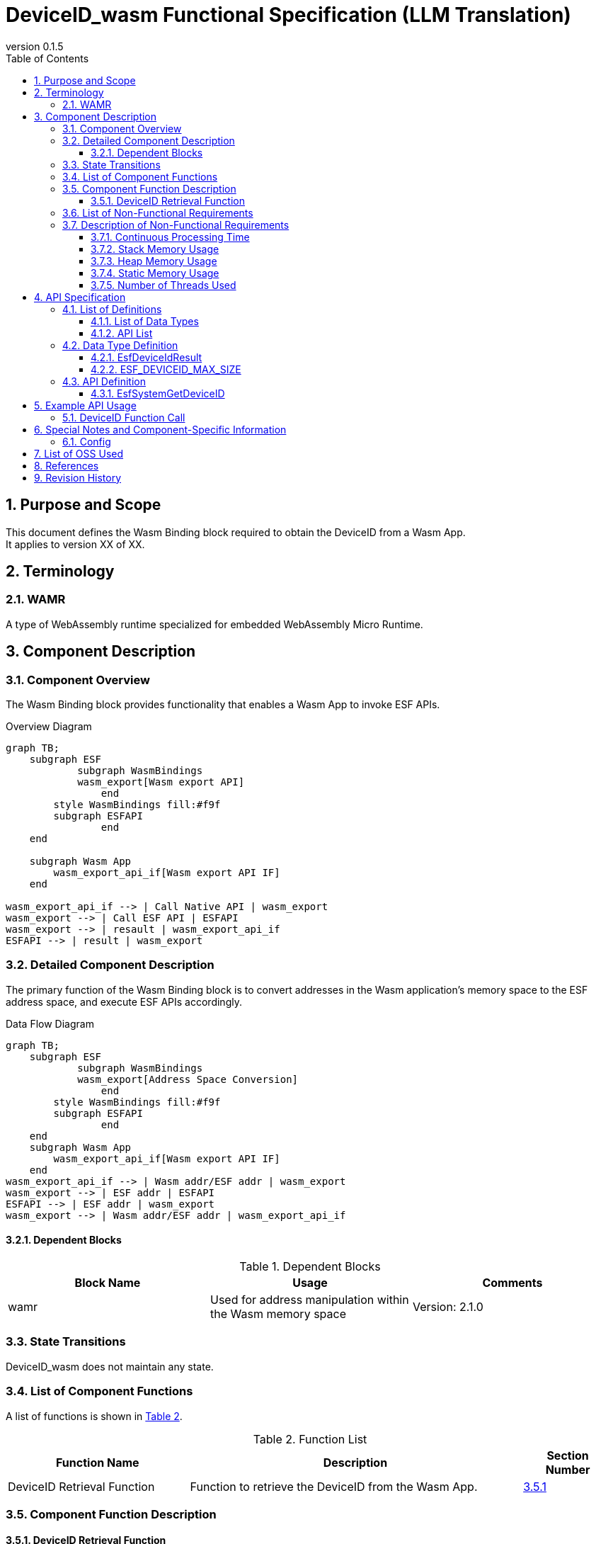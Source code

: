 = DeviceID_wasm Functional Specification (LLM Translation)
:sectnums:
:sectnumlevels: 3
:chapter-label:
:revnumber: 0.1.5
:toc:
:toc-title: Table of Contents
:toclevels: 3
:lang: en
:xrefstyle: short
:figure-caption: Figure
:table-caption: Table
:section-refsig:
:experimental:

== Purpose and Scope

This document defines the Wasm Binding block required to obtain the DeviceID from a Wasm App. +
It applies to version XX of XX.

<<<

== Terminology
=== WAMR

A type of WebAssembly runtime specialized for embedded WebAssembly Micro Runtime.

<<<

== Component Description
=== Component Overview

The Wasm Binding block provides functionality that enables a Wasm App to invoke ESF APIs.

.Overview Diagram
[source,mermaid]
....
graph TB;
    subgraph ESF
	    subgraph WasmBindings
    	    wasm_export[Wasm export API]
		end
    	style WasmBindings fill:#f9f
    	subgraph ESFAPI
		end
    end

    subgraph Wasm App
        wasm_export_api_if[Wasm export API IF]
    end

wasm_export_api_if --> | Call Native API | wasm_export
wasm_export --> | Call ESF API | ESFAPI
wasm_export --> | resault | wasm_export_api_if
ESFAPI --> | result | wasm_export
....

<<<

=== Detailed Component Description

The primary function of the Wasm Binding block is to convert addresses in the Wasm application's memory space to the ESF address space, and execute ESF APIs accordingly.

.Data Flow Diagram
[source,mermaid]
....
graph TB;
    subgraph ESF
	    subgraph WasmBindings
    	    wasm_export[Address Space Conversion]
		end
    	style WasmBindings fill:#f9f
    	subgraph ESFAPI
		end
    end
    subgraph Wasm App
        wasm_export_api_if[Wasm export API IF]
    end
wasm_export_api_if --> | Wasm addr/ESF addr | wasm_export
wasm_export --> | ESF addr | ESFAPI
ESFAPI --> | ESF addr | wasm_export
wasm_export --> | Wasm addr/ESF addr | wasm_export_api_if
....

==== Dependent Blocks
.Dependent Blocks
[width="100%",options="header"]
|===
|Block Name |Usage |Comments

|wamr
|Used for address manipulation within the Wasm memory space
|Version: 2.1.0
|===

<<<

=== State Transitions

DeviceID_wasm does not maintain any state.

<<<

=== List of Component Functions

A list of functions is shown in <<#_TableFunction>>.

[#_TableFunction]
.Function List
[width="100%", cols="30%,55%,15%",options="header"]
|===
|Function Name |Description |Section Number
|DeviceID Retrieval Function
|Function to retrieve the DeviceID from the Wasm App.
|<<#_DeviceIDRetrievalFunction>>
|===

<<<

=== Component Function Description
[#_DeviceIDRetrievalFunction]
==== DeviceID Retrieval Function

* Function Overview
  ** Function to retrieve the DeviceID from the Wasm App
* Prerequisites
  ** Execute link:Wasm_binding_ja.adoc#_WasmBindingInit[WasmBindingInit] before launching the Wasm App.
  *** If `esf main` is enabled, executing WasmBindingInit is not required.
  ** This function must be called from the Wasm App.
* Function Details
  ** Behavior Details
      *** Reads the device's hardware information to retrieve the DeviceID.
  
  ** Behavior on Error
      *** Returns an error if DeviceID retrieval fails.

<<<

=== List of Non-Functional Requirements

A list of non-functional requirements is shown in <<#_TableNonFunction>>.

[#_TableNonFunction]
.Non-Functional Requirements List
[width="100%", cols="30%,55%,15%",options="header"]
|===
|Requirement Name |Description |Section Number
|Continuous Processing Time
|Maximum processing time required.
|<<#_Continuous_Processing_Time>>

|Stack Memory Usage
|Maximum amount of stack memory used.
|<<#_Stack_Memory_Usage>>

|Heap Memory Usage
|Maximum amount of heap memory used.
|<<#_Heap_Memory_Usage>>

|Static Memory Usage
|Amount of static memory used.
|<<#_Static_Memory_Usage>>

|Number of Threads Used
|Number of threads used.
|<<#_Number_of_Threads_Used>>

|===

<<<

[#_Component_Non_Functional_Requirements_Description]
=== Description of Non-Functional Requirements
[#_Continuous_Processing_Time]
==== Continuous Processing Time
T.B.D

[#_Stack_Memory_Usage]
==== Stack Memory Usage
T.B.D

[#_Heap_Memory_Usage]
==== Heap Memory Usage
T.B.D

[#_Static_Memory_Usage]
==== Static Memory Usage
T.B.D

[#_Number_of_Threads_Used]
==== Number of Threads Used
T.B.D

== API Specification
=== List of Definitions
==== List of Data Types
A list of data types is shown in <<#_TableDataType>>.

[#_TableDataType]
.Data Type List
[width="100%", cols="30%,55%,15%",options="header"]
|===
|Data Type Name |Description |Section Number
|EsfDeviceIdResult
|Enumeration type that defines the API execution result.
|<<#_EsfDeviceIdResult>>
|ESF_DEVICEID_MAX_SIZE
|Macro that defines the data size of the DeviceID.
|<<#_ESF_DEVICEID_MAX_SIZE>>
|===

==== API List

A list of APIs is shown in <<#_TableAPI>>.

[#_TableAPI]
.API List
[width="100%", cols="30%,55%,15%",options="header"]
|===
|API Name |Description |Section Number
|EsfSystemGetDeviceID
|Retrieves the DeviceID.
|<<#_EsfGetDeviceId>>
|===

<<<

=== Data Type Definition

[#_EsfDeviceIdResult]
==== EsfDeviceIdResult

An enumeration that defines the result of API execution.

* *Format*

[source, C]
....
typedef enum {
  kEsfDeviceIdResultOk,
  kEsfDeviceIdResultParamError,
  kEsfDeviceIdResultInternalError,
  kEsfDeviceIdResultEmptyData
} EsfDeviceIdResult;
....

* *Values*

[#_TableReturnValue]
.Description of EsfDeviceIdResult Values
[width="100%", cols="30%,70%",options="header"]
|===
|Member Name  |Description
|kEsfDeviceIdResultOk
|The operation was successful.
|kEsfDeviceIdResultParamError
|The argument is invalid.
|kEsfDeviceIdResultInternalError
|An internal error occurred.
|kEsfDeviceIdResultEmptyData
|The target data was not stored.
|===

[#_ESF_DEVICEID_MAX_SIZE]
==== ESF_DEVICEID_MAX_SIZE

A macro that defines the maximum size of the DeviceID.

* *Format*

[source, C]
....
#define WASM_BINDING_DEVICEID_MAX_SIZE (41)
....

<<<

=== API Definition

[#_EsfGetDeviceId]
==== EsfSystemGetDeviceID

* *Function* +
API to retrieve the DeviceID, called from the Wasm App.

* *Format* +
+
``** EsfDeviceIdResult EsfSystemGetDeviceID(char *data )**``

* *Parameter Description* +
+
**``[OUT] char *data``**::  
The retrieved DeviceID will be stored in this buffer. +
Specify a buffer allocated with <<#_ESF_DEVICEID_MAX_SIZE,WASM_BINDING_DEVICEID_MAX_SIZE>>. +
- If the buffer size is less than <<#_ESF_DEVICEID_MAX_SIZE,WASM_BINDING_DEVICEID_MAX_SIZE>>, memory corruption may occur.

* *Return Value* +
+
Returns one of the values listed in <<#_TableReturnValue>>, depending on the execution result.

* *Description* +
** The Wasm App must include link:../../../src/wasm_binding/include/wasm_binding.h[wasm_binding.h], where EsfSystemGetDeviceID is defined.

** Error Information

[#_EsfDeviceIdResult_Return_Values]
.Description of EsfDeviceIdResult Return Values
[width="100%",options="header"]
|===
|Return Value |Condition |State of OUT Parameter |Recovery Method
|kEsfDeviceIdResultParamError
|When ``data == NULL``.
|Not modified.
|Set a valid argument and retry.

|kEsfDeviceIdResultInternalError
|When DeviceID retrieval fails.
|May contain an undefined value.
|Cannot be recovered.

|kEsfDeviceIdResultEmptyData
|When no hardware information is stored in the device.
|Not modified.
|Properly set the hardware information on the device.
|===

<<<

== Example API Usage

The following is an example of how to use each API. +

[#_DeviceID_Function_Call]
=== DeviceID Function Call

Below is an example of calling the DeviceID retrieval function.

[source, mermaid]
....

%%{init: {'noteAlign':'left'}}%%
sequenceDiagram
    autonumber
    participant App
    participant EsfSystemGetDeviceID
    participant Device

    App ->> +EsfSystemGetDeviceID: Request to retrieve DeviceID
    EsfSystemGetDeviceID ->> +Device: Request for hardware information
    Device -->> -EsfSystemGetDeviceID: Hardware information
    EsfSystemGetDeviceID ->> EsfSystemGetDeviceID: Analyze hardware information
    EsfSystemGetDeviceID -->> -App: DeviceID

....

<<<

== Special Notes and Component-Specific Information

=== Config
[#_Config_List]
.Config List
[width="100%",options="header"]
|===
|Variable Name |Value |Default |File |Description
|EXTERNAL_DEVICE_ID_WASM
|tristate
|``n``
|src/wasm_binding/deviceid/Kconfig
|Enables the DeviceID_wasm module.
|===

<<<

== List of OSS Used

* wamr  
  ** License: Apache 2.0 license (as of 2024/09/24)

== References

* wasm-micro-runtime  
** https://github.com/bytecodealliance/wasm-micro-runtime

== Revision History
[width="100%", cols="20%,80%",options="header"]
|===
|Version |Changes 
|v0.1.0
|Initial release
|v0.1.1
|Changed the API name called from Wasm
|v0.1.2
|Removed EsfGetDeviceId_wasm entry
|v0.1.3
|Modified DeviceID retrieval method
|v0.1.4
|Updated EsfDeviceIdResult
|v0.1.5
|Added note on buffer size for EsfSystemGetDeviceID
|===
